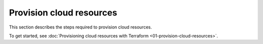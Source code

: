 .. Copyright (c) 2023 Digital Asset (Switzerland) GmbH and/or its affiliates. All rights reserved.
.. SPDX-License-Identifier: Apache-2.0

Provision cloud resources
#########################

This section describes the steps required to provision cloud resources.

To get started, see :doc:`Provisioning cloud resources with Terraform <01-provision-cloud-resources>`.
